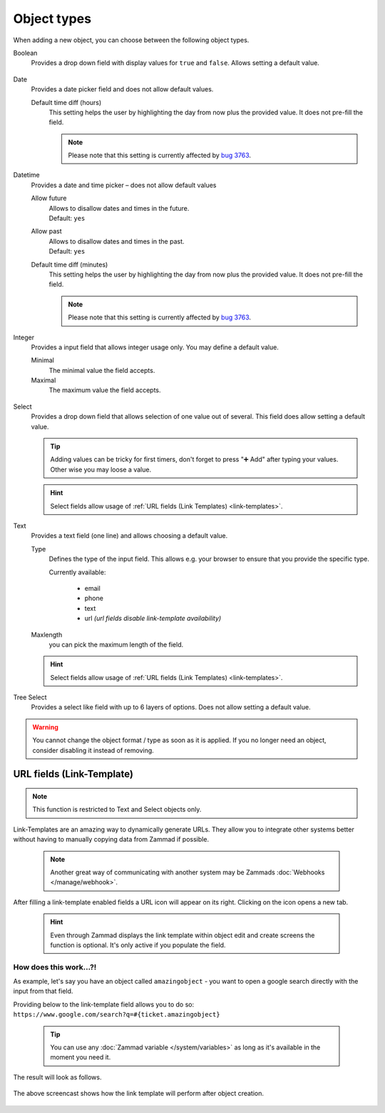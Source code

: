 Object types
************

When adding a new object, you can choose between the following object types.

Boolean
   Provides a drop down field with display values for ``true`` and ``false``.
   Allows setting a default value.

   .. figure:: /images/system/objects/settings_boolean.png
      :alt: Available settings for Boolean fields

Date
   Provides a date picker field and does not allow default values.
   
   Default time diff (hours)
      This setting helps the user by highlighting the day from now plus the
      provided value. It does not pre-fill the field.

      .. note::

         Please note that this setting is currently affected by
         `bug 3763 <https://github.com/zammad/zammad/issues/3763>`_.

   .. figure:: /images/system/objects/settings_date.png
      :alt: Available settings for Date fields

Datetime
   Provides a date and time picker – does not allow default values

   Allow future
      | Allows to disallow dates and times in the future.
      | Default: ``yes``

   Allow past
      | Allows to disallow dates and times in the past.
      | Default: ``yes``

   Default time diff (minutes)
      This setting helps the user by highlighting the day from now plus the
      provided value. It does not pre-fill the field.

      .. note::

         Please note that this setting is currently affected by
         `bug 3763 <https://github.com/zammad/zammad/issues/3763>`_.

   .. figure:: /images/system/objects/settings_datetime.png
      :alt: Available settings for Date time fields

Integer
   Provides a input field that allows integer usage only.
   You may define a default value.
   
   Minimal
      The minimal value the field accepts.

   Maximal
      The maximum value the field accepts.

   .. figure:: /images/system/objects/settings_integer.png
      :alt: Available settings for Integer fields

Select
   Provides a drop down field that allows selection of one value out of several.
   This field does allow setting a default value.

   .. tip::

      Adding values can be tricky for first timers, don't forget to press
      "➕ Add" after typing your values. Other wise you may loose a value.

   .. hint::

      Select fields allow usage of
      :ref:`URL fields (Link Templates) <link-templates>`.

   .. figure:: /images/system/objects/settings_select.png
      :alt: Available settings for Select fields

Text
   Provides a text field (one line) and allows choosing a default value.

   Type
      Defines the type of the input field.
      This allows e.g. your browser to ensure that you provide the specific
      type.

      Currently available:

         * email
         * phone
         * text
         * url *(url fields disable link-template availability)*

   Maxlength
      you can pick the maximum length of the field.

   .. hint::

      Select fields allow usage of
      :ref:`URL fields (Link Templates) <link-templates>`.

   .. figure:: /images/system/objects/settings_text.png
      :alt: Available settings for Text fields

Tree Select
   Provides a select like field with up to 6 layers of options.
   Does not allow setting a default value.

   .. figure:: /images/system/objects/settings_treeselect.png
      :alt: Available settings for Tree Select fields

.. warning:: 

   You cannot change the object format / type as soon as it is applied.
   If you no longer need an object, consider disabling it instead of removing.

.. _link-templates:

URL fields (Link-Template)
--------------------------

.. note:: 

   This function is restricted to Text and Select objects only.

Link-Templates are an amazing way to dynamically generate URLs.
They allow you to integrate other systems better without having to
manually copying data from Zammad if possible.

   .. note::

      Another great way of communicating with another system may be Zammads
      :doc:`Webhooks </manage/webhook>`.

After filling a link-template enabled fields a URL icon will appear on its
right. Clicking on the icon opens a new tab.

   .. hint:: 

      Even through Zammad displays the link template within object edit and
      create screens the function is optional. It's only active if you populate
      the field.

How does this work...?!
^^^^^^^^^^^^^^^^^^^^^^^

As example, let's say you have an object called ``amazingobject`` - you want
to open a google search directly with the input from that field.

Providing below to the link-template field allows you to do so:
``https://www.google.com/search?q=#{ticket.amazingobject}``

   .. tip::

      You can use any :doc:`Zammad variable </system/variables>` as long as
      it's available in the moment you need it.

The result will look as follows.

.. figure:: /images/system/objects/link-template.gif
   :align: center

   The above screencast shows how the link template will perform after
   object creation.
